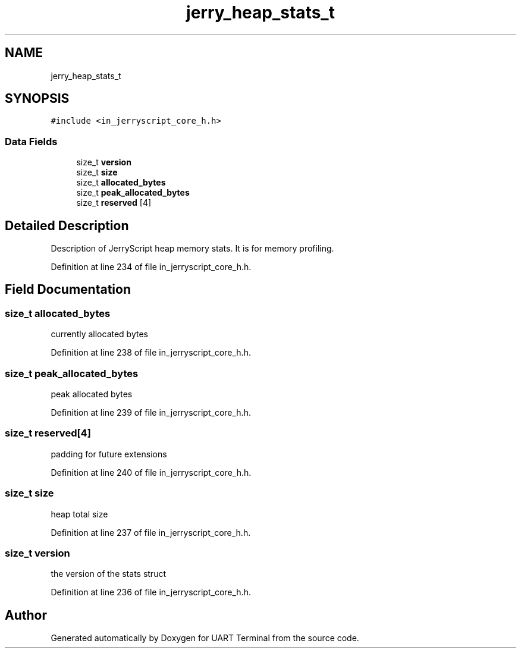 .TH "jerry_heap_stats_t" 3 "Mon Apr 20 2020" "Version V2.0" "UART Terminal" \" -*- nroff -*-
.ad l
.nh
.SH NAME
jerry_heap_stats_t
.SH SYNOPSIS
.br
.PP
.PP
\fC#include <in_jerryscript_core_h\&.h>\fP
.SS "Data Fields"

.in +1c
.ti -1c
.RI "size_t \fBversion\fP"
.br
.ti -1c
.RI "size_t \fBsize\fP"
.br
.ti -1c
.RI "size_t \fBallocated_bytes\fP"
.br
.ti -1c
.RI "size_t \fBpeak_allocated_bytes\fP"
.br
.ti -1c
.RI "size_t \fBreserved\fP [4]"
.br
.in -1c
.SH "Detailed Description"
.PP 
Description of JerryScript heap memory stats\&. It is for memory profiling\&. 
.PP
Definition at line 234 of file in_jerryscript_core_h\&.h\&.
.SH "Field Documentation"
.PP 
.SS "size_t allocated_bytes"
currently allocated bytes 
.PP
Definition at line 238 of file in_jerryscript_core_h\&.h\&.
.SS "size_t peak_allocated_bytes"
peak allocated bytes 
.PP
Definition at line 239 of file in_jerryscript_core_h\&.h\&.
.SS "size_t reserved[4]"
padding for future extensions 
.PP
Definition at line 240 of file in_jerryscript_core_h\&.h\&.
.SS "size_t size"
heap total size 
.PP
Definition at line 237 of file in_jerryscript_core_h\&.h\&.
.SS "size_t version"
the version of the stats struct 
.PP
Definition at line 236 of file in_jerryscript_core_h\&.h\&.

.SH "Author"
.PP 
Generated automatically by Doxygen for UART Terminal from the source code\&.
